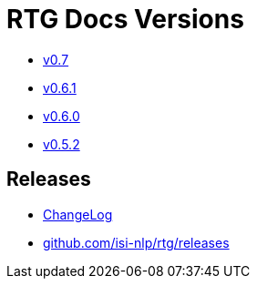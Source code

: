 = RTG Docs Versions
:hide-uri-scheme:

* link:v0.7[v0.7]
* link:v0.6.1[v0.6.1]
* link:v0.6.0[v0.6.0]
* link:v0.5.2[v0.5.2]

== Releases

* https://github.com/isi-nlp/rtg/blob/master/CHANGELOG.md[ChangeLog]
* https://github.com/isi-nlp/rtg/releases